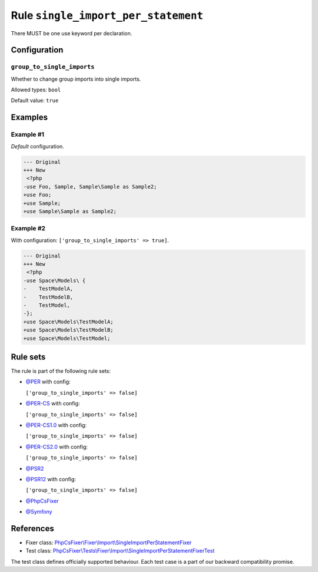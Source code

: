====================================
Rule ``single_import_per_statement``
====================================

There MUST be one use keyword per declaration.

Configuration
-------------

``group_to_single_imports``
~~~~~~~~~~~~~~~~~~~~~~~~~~~

Whether to change group imports into single imports.

Allowed types: ``bool``

Default value: ``true``

Examples
--------

Example #1
~~~~~~~~~~

*Default* configuration.

.. code-block:: diff

   --- Original
   +++ New
    <?php
   -use Foo, Sample, Sample\Sample as Sample2;
   +use Foo;
   +use Sample;
   +use Sample\Sample as Sample2;

Example #2
~~~~~~~~~~

With configuration: ``['group_to_single_imports' => true]``.

.. code-block:: diff

   --- Original
   +++ New
    <?php
   -use Space\Models\ {
   -    TestModelA,
   -    TestModelB,
   -    TestModel,
   -};
   +use Space\Models\TestModelA;
   +use Space\Models\TestModelB;
   +use Space\Models\TestModel;

Rule sets
---------

The rule is part of the following rule sets:

- `@PER <./../../ruleSets/PER.rst>`_ with config:

  ``['group_to_single_imports' => false]``

- `@PER-CS <./../../ruleSets/PER-CS.rst>`_ with config:

  ``['group_to_single_imports' => false]``

- `@PER-CS1.0 <./../../ruleSets/PER-CS1.0.rst>`_ with config:

  ``['group_to_single_imports' => false]``

- `@PER-CS2.0 <./../../ruleSets/PER-CS2.0.rst>`_ with config:

  ``['group_to_single_imports' => false]``

- `@PSR2 <./../../ruleSets/PSR2.rst>`_
- `@PSR12 <./../../ruleSets/PSR12.rst>`_ with config:

  ``['group_to_single_imports' => false]``

- `@PhpCsFixer <./../../ruleSets/PhpCsFixer.rst>`_
- `@Symfony <./../../ruleSets/Symfony.rst>`_

References
----------

- Fixer class: `PhpCsFixer\\Fixer\\Import\\SingleImportPerStatementFixer <./../../../src/Fixer/Import/SingleImportPerStatementFixer.php>`_
- Test class: `PhpCsFixer\\Tests\\Fixer\\Import\\SingleImportPerStatementFixerTest <./../../../tests/Fixer/Import/SingleImportPerStatementFixerTest.php>`_

The test class defines officially supported behaviour. Each test case is a part of our backward compatibility promise.
